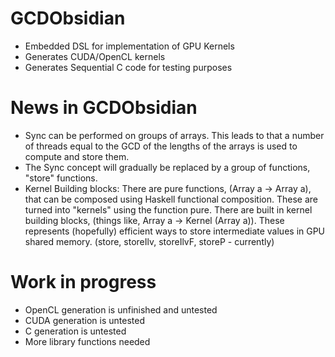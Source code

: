 
* GCDObsidian
  + Embedded DSL for implementation of GPU Kernels
  + Generates CUDA/OpenCL kernels
  + Generates Sequential C code for testing purposes
    
* News in GCDObsidian 
  + Sync can be performed on groups of arrays. This leads 
    to that a number of threads equal to the GCD of the lengths of
    the arrays is used to compute and store them. 
  + The Sync concept will gradually be replaced by a group 
    of functions, "store" functions. 
  + Kernel Building blocks: 
    There are pure functions, (Array a -> Array a), that can be composed
    using Haskell functional composition. These are turned into "kernels" using the function pure.
    There are built in kernel building blocks, (things like, Array a -> Kernel (Array a)).
    These represents (hopefully) efficient ways to store intermediate values 
    in GPU shared memory. (store, storeIlv, storeIlvF, storeP - currently) 

    
* Work in progress
  + OpenCL generation is unfinished and untested
  + CUDA generation is untested
  + C generation is untested
  + More library functions needed
  


    
